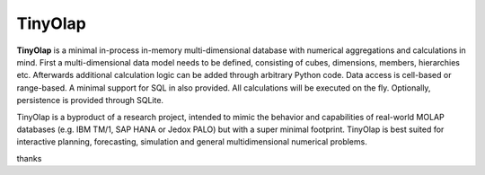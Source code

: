 TinyOlap
=======

**TinyOlap** is a minimal in-process in-memory multi-dimensional database with numerical aggregations
and calculations in mind. First a multi-dimensional data model needs to be defined, consisting of
cubes, dimensions, members, hierarchies etc. Afterwards additional calculation logic can be added
through arbitrary Python code. Data access is cell-based or range-based. A minimal support for SQL
in also provided. All calculations will be executed on the fly. Optionally, persistence is provided
through SQLite.

TinyOlap is a byproduct of a research project, intended to mimic the behavior and
capabilities of real-world MOLAP databases (e.g. IBM TM/1, SAP HANA or Jedox PALO) but with a super
minimal footprint. TinyOlap is best suited for interactive planning, forecasting, simulation and
general multidimensional numerical problems.

thanks